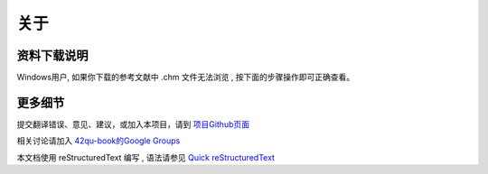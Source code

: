 .. _readme:

关于
=======================



资料下载说明
-----------------------------

Windows用户, 如果你下载的参考文献中 .chm 文件无法浏览 , 按下面的步骤操作即可正确查看。


.. image::  _image/download1.png
   :alt: css中文手册下载步骤1



更多细节
-------------------------------------

提交翻译错误、意见、建议，或加入本项目，请到 `项目Github页面 <https://github.com/42qu/book>`_

相关讨论请加入 `42qu-book的Google Groups <https://groups.google.com/group/42qu-book>`_

本文档使用 reStructuredText 编写 , 语法请参见 `Quick reStructuredText <http://docutils.sourceforge.net/docs/user/rst/quickref.html>`_




